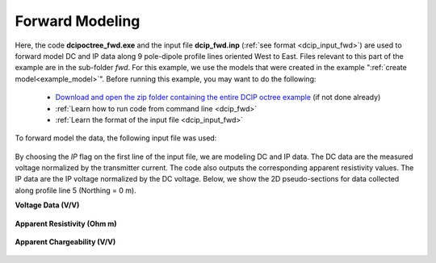 .. _example_fwd:

Forward Modeling
================

Here, the code **dcipoctree_fwd.exe** and the input file **dcip_fwd.inp** (:ref:`see format <dcip_input_fwd>`) are used to forward model DC and IP data along 9 pole-dipole profile lines oriented West to East. Files relevant to this part of the example are in the sub-folder *fwd*. For this example, we use the models that were created in the example ":ref:`create model<example_model>`". Before running this example, you may want to do the following:

	- `Download and open the zip folder containing the entire DCIP octree example <https://github.com/ubcgif/DCIPoctree/raw/master/assets/dcipoctree_example.zip>`__ (if not done already)
	- :ref:`Learn how to run code from command line <dcip_fwd>`
	- :ref:`Learn the format of the input file <dcip_input_fwd>`

To forward model the data, the following input file was used:

.. figure:: ../inputfiles/images/create_fwd_input.png
     :align: center
     :width: 700

By choosing the *IP* flag on the first line of the input file, we are modeling DC and IP data. The DC data are the measured voltage normalized by the transmitter current. The code also outputs the corresponding apparent resistivity values. The IP data are the IP voltage normalized by the DC voltage. Below, we show the 2D pseudo-sections for data collected along profile line 5 (Northing = 0 m).

**Voltage Data (V/V)**

.. figure:: images/fwd_V.png
     :align: center
     :width: 700

**Apparent Resistivity (Ohm m)**

.. figure:: images/fwd_rho.png
     :align: center
     :width: 700

**Apparent Chargeability (V/V)**


.. figure:: images/fwd_ip.png
     :align: center
     :width: 700

